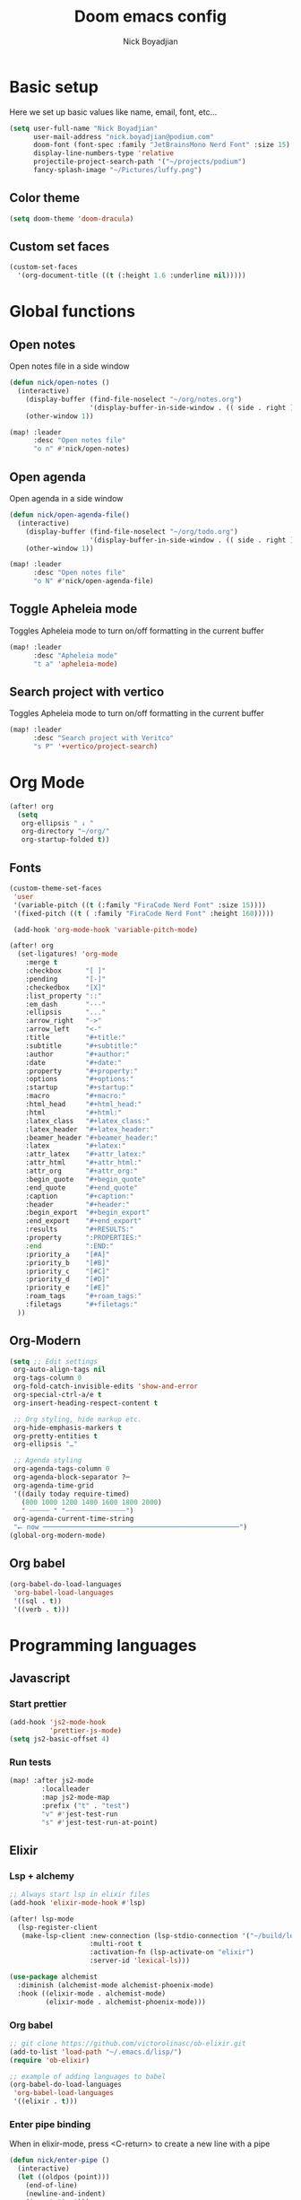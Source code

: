 #+title: Doom emacs config
#+author: Nick Boyadjian
#+options: num:nil

* Basic setup
Here we set up basic values like name, email, font, etc...
#+begin_src emacs-lisp
(setq user-full-name "Nick Boyadjian"
      user-mail-address "nick.boyadjian@podium.com"
      doom-font (font-spec :family "JetBrainsMono Nerd Font" :size 15)
      display-line-numbers-type 'relative
      projectile-project-search-path '("~/projects/podium")
      fancy-splash-image "~/Pictures/luffy.png")
#+end_src
** Color theme
#+begin_src emacs-lisp
(setq doom-theme 'doom-dracula)
#+end_src

** Custom set faces
#+begin_src emacs-lisp
(custom-set-faces
  '(org-document-title ((t (:height 1.6 :underline nil)))))
#+end_src
* Global functions
**  Open notes
Open notes file in a side window
#+begin_src emacs-lisp
(defun nick/open-notes ()
  (interactive)
    (display-buffer (find-file-noselect "~/org/notes.org")
                    '(display-buffer-in-side-window . (( side . right ))))
    (other-window 1))

(map! :leader
      :desc "Open notes file"
      "o n" #'nick/open-notes)
#+end_src
**  Open agenda
Open agenda in a side window
#+begin_src emacs-lisp
(defun nick/open-agenda-file()
  (interactive)
    (display-buffer (find-file-noselect "~/org/todo.org")
                    '(display-buffer-in-side-window . (( side . right ))))
    (other-window 1))

(map! :leader
      :desc "Open notes file"
      "o N" #'nick/open-agenda-file)
#+end_src

**  Toggle Apheleia mode
Toggles Apheleia mode to turn on/off formatting in the current buffer
#+begin_src emacs-lisp
(map! :leader
      :desc "Apheleia mode"
      "t a" 'apheleia-mode)
#+end_src
**  Search project with vertico
Toggles Apheleia mode to turn on/off formatting in the current buffer
#+begin_src emacs-lisp
(map! :leader
      :desc "Search project with Veritco"
      "s P" '+vertico/project-search)
#+end_src
* Org Mode
#+begin_src emacs-lisp
(after! org
  (setq
   org-ellipsis " ↓ "
   org-directory "~/org/"
   org-startup-folded t))
#+end_src
** Fonts
#+begin_src emacs-lisp
(custom-theme-set-faces
 'user
 '(variable-pitch ((t (:family "FiraCode Nerd Font" :size 15))))
 '(fixed-pitch ((t ( :family "FiraCode Nerd Font" :height 160)))))

 (add-hook 'org-mode-hook 'variable-pitch-mode)
#+end_src

#+begin_src emacs-lisp
(after! org
  (set-ligatures! 'org-mode
    :merge t
    :checkbox      "[ ]"
    :pending       "[-]"
    :checkedbox    "[X]"
    :list_property "::"
    :em_dash       "---"
    :ellipsis      "..."
    :arrow_right   "->"
    :arrow_left    "<-"
    :title         "#+title:"
    :subtitle      "#+subtitle:"
    :author        "#+author:"
    :date          "#+date:"
    :property      "#+property:"
    :options       "#+options:"
    :startup       "#+startup:"
    :macro         "#+macro:"
    :html_head     "#+html_head:"
    :html          "#+html:"
    :latex_class   "#+latex_class:"
    :latex_header  "#+latex_header:"
    :beamer_header "#+beamer_header:"
    :latex         "#+latex:"
    :attr_latex    "#+attr_latex:"
    :attr_html     "#+attr_html:"
    :attr_org      "#+attr_org:"
    :begin_quote   "#+begin_quote"
    :end_quote     "#+end_quote"
    :caption       "#+caption:"
    :header        "#+header:"
    :begin_export  "#+begin_export"
    :end_export    "#+end_export"
    :results       "#+RESULTS:"
    :property      ":PROPERTIES:"
    :end           ":END:"
    :priority_a    "[#A]"
    :priority_b    "[#B]"
    :priority_c    "[#C]"
    :priority_d    "[#D]"
    :priority_e    "[#E]"
    :roam_tags     "#+roam_tags:"
    :filetags      "#+filetags:"
  ))
#+end_src
** Org-Modern
#+begin_src emacs-lisp
(setq ;; Edit settings
 org-auto-align-tags nil
 org-tags-column 0
 org-fold-catch-invisible-edits 'show-and-error
 org-special-ctrl-a/e t
 org-insert-heading-respect-content t

 ;; Org styling, hide markup etc.
 org-hide-emphasis-markers t
 org-pretty-entities t
 org-ellipsis "…"

 ;; Agenda styling
 org-agenda-tags-column 0
 org-agenda-block-separator ?─
 org-agenda-time-grid
 '((daily today require-timed)
   (800 1000 1200 1400 1600 1800 2000)
   " ┄┄┄┄┄ " "┄┄┄┄┄┄┄┄┄┄┄┄┄┄┄")
 org-agenda-current-time-string
 "⭠ now ─────────────────────────────────────────────────")
(global-org-modern-mode)
#+end_src
** Org babel
#+begin_src emacs-lisp
(org-babel-do-load-languages
 'org-babel-load-languages
 '((sql . t))
 '((verb . t)))
#+end_src
* Programming languages
** Javascript
*** Start prettier
#+begin_src emacs-lisp
(add-hook 'js2-mode-hook
          'prettier-js-mode)
(setq js2-basic-offset 4)
#+end_src
*** Run tests
#+begin_src emacs-lisp
(map! :after js2-mode
        :localleader
        :map js2-mode-map
        :prefix ("t" . "test")
        "v" #'jest-test-run
        "s" #'jest-test-run-at-point)
#+end_src
** Elixir
*** Lsp + alchemy
#+begin_src emacs-lisp
;; Always start lsp in elixir files
(add-hook 'elixir-mode-hook #'lsp)

(after! lsp-mode
  (lsp-register-client
   (make-lsp-client :new-connection (lsp-stdio-connection '("~/build/lexical/_build/dev/package/lexical/bin/start_lexical.sh"))
                    :multi-root t
                    :activation-fn (lsp-activate-on "elixir")
                    :server-id 'lexical-ls)))

(use-package alchemist
  :diminish (alchemist-mode alchemist-phoenix-mode)
  :hook ((elixir-mode . alchemist-mode)
         (elixir-mode . alchemist-phoenix-mode)))
#+end_src
*** Org babel
#+begin_src emacs-lisp
;; git clone https://github.com/victorolinasc/ob-elixir.git
(add-to-list 'load-path "~/.emacs.d/lisp/")
(require 'ob-elixir)

;; example of adding languages to babel
(org-babel-do-load-languages
 'org-babel-load-languages
 '((elixir . t)))
#+end_src
*** Enter pipe binding
When in elixir-mode, press <C-return> to create a new line with a pipe
#+begin_src emacs-lisp
(defun nick/enter-pipe ()
  (interactive)
  (let ((oldpos (point)))
    (end-of-line)
    (newline-and-indent)
    (insert "|> ")))

(add-hook 'elixir-mode-hook
          (lambda ()
            (define-key evil-insert-state-local-map
                        (kbd "<C-return>") 'nick/enter-pipe)))

#+end_src
*** Repl (inf-elixir)
#+begin_src emacs-lisp
;; (use-package! inf-elixir
  ;; :config
(defun inf-elixir-phx-server ()
  (interactive)
    (inf-elixir-project "iex -S mix phx.server"))

 (map! :after elixir-mode
        :localleader
        :map elixir-mode-map
        :prefix ("i" . "repl")
        "i" 'inf-elixir
        "p" 'inf-elixir-phx-server
        ;; "p" 'inf-elixir-project
        "l" 'inf-elixir-send-line
        "r" 'inf-elixir-send-region
        "b" 'inf-elixir-send-buffer
        "R" 'inf-elixir-reload-module)
#+end_src
** Gleam
#+begin_src emacs-lisp
(use-package gleam-mode
  :load-path "~/.emacs.d/lisp/gleam-mode")
#+end_src

* LSP
#+begin_src emacs-lisp
(after! lsp-mode
  (setq lsp-idle-delay 1.0
        lsp-log-io nil
        lsp-use-plists t
        read-process-output-max (* 1024 1024)) ;; 1mb
  gc-cons-threshold (* 1024 1024 100)) ;; 100MiB

(defadvice! +lsp-diagnostics--flycheck-buffer ()
  :override #'lsp-diagnostics--flycheck-buffer
  "Trigger flycheck on buffer."
  (remove-hook 'lsp-on-idle-hook #'lsp-diagnostics--flycheck-buffer t)
  (when (bound-and-true-p flycheck-mode)
    (flycheck-buffer)))


(after! lsp-mode
  (setq lsp-lens-enable t
        lsp-semantic-tokens-enable t ;; hide unreachable ifdefs
        lsp-enable-symbol-highlighting t
        lsp-headerline-breadcrumb-enable nil
        lsp-ui-sideline-enable nil
        lsp-ui-sideline-show-hover nil
        lsp-ui-sideline-show-symbol nil
        lsp-ui-sideline-show-diagnostics nil
        lsp-ui-sideline-show-code-actions nil
        lsp-elixir-suggest-specs nil))
#+end_src
* UI packages
** Modeline
#+begin_src emacs-lisp
(use-package! doom-nano-modeline
  :init
  (setq doom-nano-modeline-position 'bottom)

  :config
  (doom-nano-modeline-mode 1))
#+end_src
** Ranger
#+begin_src emacs-lisp
(map! :leader
      :desc "Open ranger"
      "o ." #'ranger)
#+end_src
** Blamer
#+begin_src emacs-lisp
(use-package blamer
  :bind (("s-i" . blamer-show-commit-info))
  :defer 20
  :custom
  (blamer-idle-time 0.3)
  (blamer-min-offset 70)
  :custom-face
  (blamer-face ((t :foreground "#7a88cf"
                    :background nil
                    :height 140
                    :italic t)))
  :config
  (global-blamer-mode -1))
#+end_src
** Treemacs
#+begin_src emacs-lisp
(use-package! treemacs-all-the-icons
  :config
  (treemacs-load-theme 'nerd-icons)
  (setq doom-themes-treemacs-theme 'nerd-icons)
  (map! :desc "Select Treemacs window" "<f8>" #'treemacs-select-window)

  ;; Open current file in treemacs
  (defun nick/open-file-in-treemacs ()
    (interactive)
    (treemacs-find-file)
    (treemacs-select-window))


  (map! :leader
        :desc "Find file in treemacs"
        "o P" #'nick/open-file-in-treemacs)

  (treemacs-follow-mode)
  (treemacs-toggle-fixed-width))
#+end_src

* Prettier
#+begin_src
(use-package prettier
  :hook ((typescript-mode . prettier-mode)
         (js-mode . prettier-mode)
         (json-mode . prettier-mode)
         (yaml-mode . prettier-mode)
         (elixir-mode . prettier-mode)))
#+end_src

* Workspaces
#+begin_src emacs-lisp
(custom-set-faces!
  '(+workspace-tab-face :inherit default :family "Jost" :height 135)
  '(+workspace-tab-selected-face :inherit (highlight +workspace-tab-face)))

(after! persp-mode
  (defun workspaces-formatted ()
    (+doom-dashboard--center (frame-width)
                             (let ((names (or persp-names-cache nil))
                                   (current-name (safe-persp-name (get-current-persp))))
                               (mapconcat
                                #'identity
                                (cl-loop for name in names
                                         for i to (length names)
                                         collect
                                         (concat (propertize (format " %d" (1+ i)) 'face
                                                             `(:inherit ,(if (equal current-name name)
                                                                             '+workspace-tab-selected-face
                                                                           '+workspace-tab-face)
                                                               :weight bold))
                                                 (propertize (format " %s " name) 'face
                                                             (if (equal current-name name)
                                                                 '+workspace-tab-selected-face
                                                               '+workspace-tab-face))))
                                " "))))
)
;; need to run this later for it to not break frame size for some reason
;; (run-at-time nil nil (cmd! (tab-bar-mode +1)))
#+end_src

* Verb (http client)
#+begin_src emacs-lisp
(map! :after org
      :localleader
      :map org-mode-map
      :prefix ("v" . "verb")
      "s" #'verb-send-request-on-point)

(defun verb-graphql (rs)
  "Transform verb RS to GraphQL request."
  (let* ((before-body (oref rs body))
         (splited-body (split-string before-body "\n\n"))
         (query (nth 0 splited-body))
         (variables (nth 1 splited-body))
         (json-object-type 'alist)
         (parsed-variables (if variables (json-parse-string variables) '()))
         (new-body (json-encode `((query . ,query) (variables . ,parsed-variables)))))
    (oset rs body new-body)
    rs))
#+end_src
